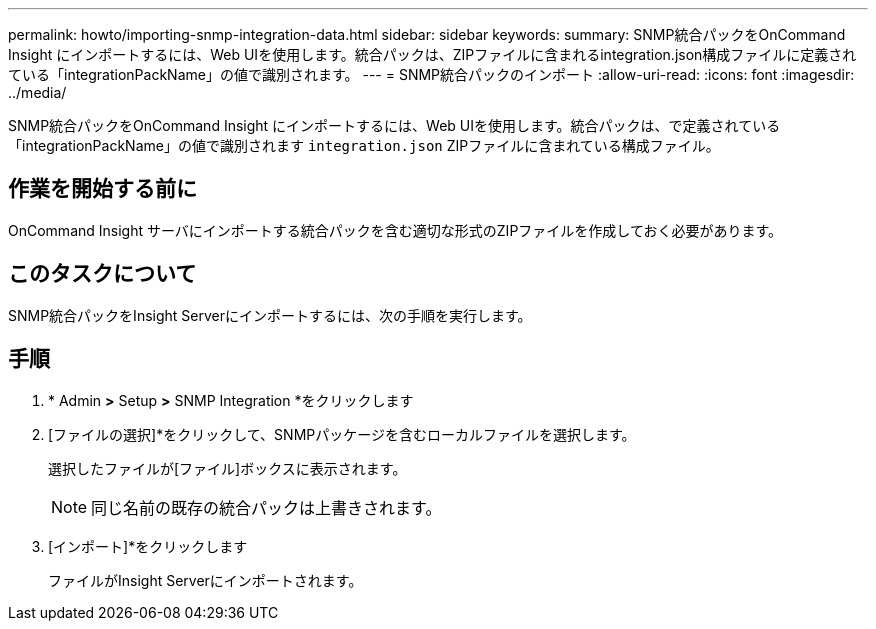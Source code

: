 ---
permalink: howto/importing-snmp-integration-data.html 
sidebar: sidebar 
keywords:  
summary: SNMP統合パックをOnCommand Insight にインポートするには、Web UIを使用します。統合パックは、ZIPファイルに含まれるintegration.json構成ファイルに定義されている「integrationPackName」の値で識別されます。 
---
= SNMP統合パックのインポート
:allow-uri-read: 
:icons: font
:imagesdir: ../media/


[role="lead"]
SNMP統合パックをOnCommand Insight にインポートするには、Web UIを使用します。統合パックは、で定義されている「integrationPackName」の値で識別されます `integration.json` ZIPファイルに含まれている構成ファイル。



== 作業を開始する前に

OnCommand Insight サーバにインポートする統合パックを含む適切な形式のZIPファイルを作成しておく必要があります。



== このタスクについて

SNMP統合パックをInsight Serverにインポートするには、次の手順を実行します。



== 手順

. * Admin *>* Setup *>* SNMP Integration *をクリックします
+
[Import SNMP package]画面が表示されます。 image:../media/oci-import-snmp.gif[""]

. [ファイルの選択]*をクリックして、SNMPパッケージを含むローカルファイルを選択します。
+
選択したファイルが[ファイル]ボックスに表示されます。

+
[NOTE]
====
同じ名前の既存の統合パックは上書きされます。

====
. [インポート]*をクリックします
+
ファイルがInsight Serverにインポートされます。


